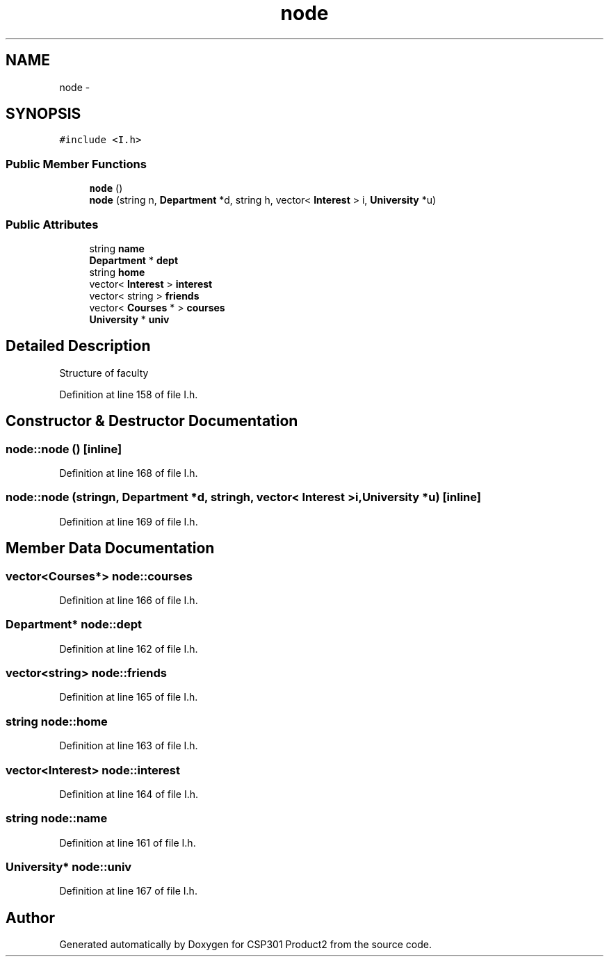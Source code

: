 .TH "node" 3 "Tue Nov 19 2013" "Version 1.0" "CSP301 Product2" \" -*- nroff -*-
.ad l
.nh
.SH NAME
node \- 
.SH SYNOPSIS
.br
.PP
.PP
\fC#include <I\&.h>\fP
.SS "Public Member Functions"

.in +1c
.ti -1c
.RI "\fBnode\fP ()"
.br
.ti -1c
.RI "\fBnode\fP (string n, \fBDepartment\fP *d, string h, vector< \fBInterest\fP > i, \fBUniversity\fP *u)"
.br
.in -1c
.SS "Public Attributes"

.in +1c
.ti -1c
.RI "string \fBname\fP"
.br
.ti -1c
.RI "\fBDepartment\fP * \fBdept\fP"
.br
.ti -1c
.RI "string \fBhome\fP"
.br
.ti -1c
.RI "vector< \fBInterest\fP > \fBinterest\fP"
.br
.ti -1c
.RI "vector< string > \fBfriends\fP"
.br
.ti -1c
.RI "vector< \fBCourses\fP * > \fBcourses\fP"
.br
.ti -1c
.RI "\fBUniversity\fP * \fBuniv\fP"
.br
.in -1c
.SH "Detailed Description"
.PP 
Structure of faculty 
.PP
Definition at line 158 of file I\&.h\&.
.SH "Constructor & Destructor Documentation"
.PP 
.SS "\fBnode::node\fP ()\fC [inline]\fP"
.PP
Definition at line 168 of file I\&.h\&.
.SS "\fBnode::node\fP (stringn, \fBDepartment\fP *d, stringh, vector< \fBInterest\fP >i, \fBUniversity\fP *u)\fC [inline]\fP"
.PP
Definition at line 169 of file I\&.h\&.
.SH "Member Data Documentation"
.PP 
.SS "vector<\fBCourses\fP*> \fBnode::courses\fP"
.PP
Definition at line 166 of file I\&.h\&.
.SS "\fBDepartment\fP* \fBnode::dept\fP"
.PP
Definition at line 162 of file I\&.h\&.
.SS "vector<string> \fBnode::friends\fP"
.PP
Definition at line 165 of file I\&.h\&.
.SS "string \fBnode::home\fP"
.PP
Definition at line 163 of file I\&.h\&.
.SS "vector<\fBInterest\fP> \fBnode::interest\fP"
.PP
Definition at line 164 of file I\&.h\&.
.SS "string \fBnode::name\fP"
.PP
Definition at line 161 of file I\&.h\&.
.SS "\fBUniversity\fP* \fBnode::univ\fP"
.PP
Definition at line 167 of file I\&.h\&.

.SH "Author"
.PP 
Generated automatically by Doxygen for CSP301 Product2 from the source code\&.
